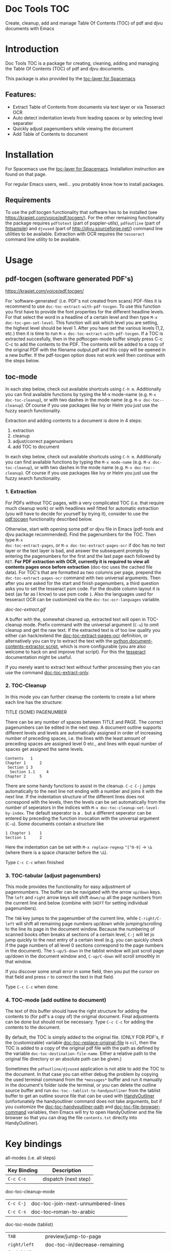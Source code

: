 * Doc Tools TOC
[[https://www.gnu.org/licenses/gpl-3.0.en.html][https://img.shields.io/badge/license-GPLv3-blue.svg]]

Create, cleanup, add and manage Table Of Contents (TOC) of pdf and djvu documents with Emacs

* Introduction
Doc Tools TOC is a package for creating, cleaning, adding and managing the Table
Of Contents (TOC) of pdf and djvu documents.

This package is also provided by the [[https://github.com/dalanicolai/toc-layer][toc-layer for Spacemacs]]

** Features:
  - Extract Table of Contents from documents via text layer or via Tesseract OCR
  - Auto detect indentation levels from leading spaces or by selecting level separater
  - Quickly adjust pagenumbers while viewing the document
  - Add Table of Contents to document

* Installation

For Spacemacs use the [[https://github.com/dalanicolai/toc-layer][toc-layer for Spacemacs]]. Installation instruction are found on that page.

For regular Emacs users, well... you probably know how to install packages.

** Requirements
To use the pdf.tocgen functionality that software has to be installed (see
[[https://krasjet.com/voice/pdf.tocgen/]]). For the other remaining functionality
the package requires ~pdftotext~ (part of poppler-utils), ~pdfoutline~ (part of
[[https://launchpad.net/ubuntu/bionic/+package/fntsample][fntsample]]) and ~djvused~ (part of [[http://djvu.sourceforge.net/][http://djvu.sourceforge.net/]]) command line
utilities to be available. Extraction with OCR requires the ~tesseract~ command
line utility to be available.

* Usage
** pdf-tocgen (software generated PDF's)
[[https://krasjet.com/voice/pdf.tocgen/]]

For 'software-generated' (i.e. PDF's not created from scans) PDF-files it is
recommend to use =doc-toc-extract-with-pdf-tocgen=. To use this function you first
have to provide the font properties for the different headline levels. For that
select the word in a headline of a certain level and then type =M-x
doc-toc-gen-set-level=. This function will ask which level you are setting, the
highest level should be level 1. After you have set the various levels (1,2,
etc.) then it is time to run =M-x doc-toc-extract-with-pdf-tocgen=. If a TOC is
extracted succesfully, then in the pdftocgen-mode buffer simply press C-c C-c to
add the contents to the PDF. The contents will be added to a copy of the
original PDF with the filename output.pdf and this copy will be opened in a new
buffer. If the pdf-tocgen option does not work well then continue with the steps
below.

** toc-mode
In each step below, check out available shortcuts using =C-h m=. Additionally you
can find available functions by typing the M-x mode-name (e.g. =M-x doc-toc-cleanup=),
or with two dashes in the mode name (e.g. =M-x doc-toc--cleanup=). Of course if you
use packages like Ivy or Helm you just use the fuzzy search functionality.

Extraction and adding contents to a document is done in 4 steps:
1. extraction
2. cleanup
3. adjust/correct pagenumbers
4. add TOC to document

In each step below, check out available shortcuts using =C-h m=. Additionally you
can find available functions by typing the =M-x mode-name= (e.g. =M-x doc-toc-cleanup=),
or with two dashes in the mode name (e.g. =M-x doc-toc--cleanup=). Of course if you
use packages like Ivy or Helm you just use the fuzzy search functionality.

*** 1. Extraction
For PDFs without TOC pages, with a very complicated TOC (i.e. that
require much cleanup work) or with headlines well fitted for automatic
extraction (you will have to decide for yourself by trying it), consider to use
the [[https://krasjet.com/voice/pdf.tocgen/][pdf.tocgen]] functionality described below.

Otherwise, start with opening some pdf or djvu file in Emacs (pdf-tools and djvu
package recommended). Find the pagenumbers for the TOC. Then type =M-x
doc-toc-extract-pages=, or =M-x doc-toc-extract-pages-ocr= if doc has no text layer or
the text layer is bad, and answer the subsequent prompts by entering the
pagenumbers for the first and the last page each followed by =RET=. *For PDF
extraction with OCR, currently it is required* *to view all contents pages once
before extraction* (doc-toc uses the cached file data). For TOC's that are
formatted as two columns per page, prepend the =doc-toc-extract-pages-ocr= command
with two universal arguments. Then after you are asked for the start and finish
pagenumbers, a third question asks you to set the tesseract psm code. For the
double column layout it is best (as far as I know) to use psm code =1=. Also the
languages used for tesseract OCR can be customized via the ~doc-toc-ocr-languages~
variable.

[[doc-toc-extract.gif]]

A buffer with the, somewhat cleaned up, extracted text will open in TOC-cleanup
mode. Prefix command with the universal argument (=C-u=) to omit cleanup and get
the raw text. If the extracted text is of too low quality you either can
hack/extend the [[help:doc-toc-extract-pages-ocr][doc-toc-extract-pages-ocr]] definition, or alternatively you can try
to extract the text with the [[https://pypi.org/project/document-contents-extractor/][python document-contents-extractor script]], which is
more configurable (you are also welcome to hack on and improve that script). For
this the [[https://tesseract-ocr.github.io/tessdoc/Command-Line-Usage.html][tesseract]] documentation might be useful.

If you merely want to extract text without further processing then you can
use the command [[help:doc-toc-extract-only][doc-toc-extract-only]].

*** 2. TOC-Cleanup
In this mode you can further cleanup the contents to create a list where
each line has the structure:

TITLE      (SOME) PAGENUMBER

There can be any number of spaces between TITLE and PAGE. The correct
pagenumbers can be edited in the next step. A document outline supports
different levels and levels are automatically assigned in order of increasing
number of preceding spaces, i.e. the lines with the least amount of preceding
spaces are assigned level 0 etc., and lines with equal number of spaces get
assigned the same levels.
#+BEGIN_SRC
Contents   1
Chapter 1      2
 Section 1 3
  Section 1.1     4
Chapter 2      5
#+END_SRC
There are some handy functions to assist in the cleanup. =C-c C-j= jumps
automatically to the next line not ending with a number and joins it with the
next line. If the indentation structure of the different lines does not
correspond with the levels, then the levels can be set automatically from the
number of seperators in the indices with =M-x doc-toc-cleanup-set-level-by-index=. The
default seperator is a ~.~ but a different seperator can be entered by preceding
the function invocation with the universal argument (=C-u=). Some documents
contain a structure like
#+BEGIN_SRC
1 Chapter 1    1
Section 1      2
#+END_SRC
Here the indentation can be set with =M-x replace-regexp= ~^[^0-9]~ ->  ~\&~ (where
there is a space character before the ~\&~).

Type =C-c C-c= when finished

*** 3. TOC-tabular (adjust pagenumbers)
This mode provides the functionality for easy adjustment of pagenmumbers. The
buffer can be navigated with the arrow =up/down= keys. The =left= and =right= arrow
keys will shift =down/up= all the page numbers from the current line and below
(combine with =SHIFT= for setting individual pagenumbers).

The =TAB= key jumps to the pagenumber of the current line, while =C-right/C-left=
will shift all remaining page numbers up/down while jumping/scrolling to the
line its page in the document window. Because the numbering of scanned books
often breaks at sections of a certain level, =C-j= will let jo jump quickly to the
next entry of a certain level (e.g. you can quickly check if the page numbers of
all level 0 sections correspond to the page numbers in the document). The
=S-up/S-down= in the tablist window will just scroll page up/down in the document
window and, =C-up/C-down= will scroll smoothly in that window.

If you discover some small error in some field, then you put the cursor on that
field and press =r= to correct the text in that field.

Type =C-c C-c= when done.

*** 4. TOC-mode (add outline to document)
The text of this buffer should have the right structure for adding the contents
to (for pdf's a copy of) the original document. Final adjustments can be done but
should not be necessary. Type =C-c C-c= for adding the contents to the
document.

By default, the TOC is simply added to the original file. (ONLY FOR PDF's, if the
(customizable) variable [[help:doc-toc-replace-original-file][doc-toc-replace-original-file]] is ~nil~, then the TOC is added
to a copy of the original pdf file with the path as defined by the variable
~doc-toc-destination-file-name~. Either a relative path to the original file
directory or an absolute path can be given.)

Sometimes the =pdfoutline/djvused= application is not able to add the TOC to the
document. In that case you can either debug the problem by copying the used
terminal command from the =*messages*= buffer and run it manually in the
document's folder iside the terminal, or you can delete the outline source
buffer and run =doc-toc--tablist-to-handyoutliner= from the tablist buffer to get an
outline source file that can be used with [[http://handyoutlinerfo.sourceforge.net/][HandyOutliner]] (unfortunately the
handyoutliner command does not take arguments, but if you customize the
[[help:doc-toc-handyoutliner-path][doc-toc-handyoutliner-path]] and [[help:doc-toc-file-browser-command][doc-toc-file-browser-command]] variables, then Emacs will
try to open HandyOutliner and the file browser so that you can drag the file
~contents.txt~ directly into HandyOutliner).



* Key bindings

all-modes (i.e. all steps)
| Key Binding | Description          |
|-------------+----------------------|
| ~C-c C-c~     | dispatch (next step) |
doc-toc-cleanup-mode
| ~C-c C-j~ | doc-toc-join-next-unnumbered-lines |
| =C-c C-s= | doc-toc--roman-to-arabic           |
doc-toc-mode (tablist)
| ~TAB~            | preview/jump-to-page                                                 |
| ~right/left~     | doc-toc-in/decrease-remaining                                        |
| ~C-right/C-left~ | doc-toc-in/decrease-remaining and view page                          |
| ~S-right/S-left~ | in/decrease pagenumber current entry                                 |
| ~C-down/C-up~    | scroll document other window (only when other buffer shows document) |
| ~S-down/S-up~    | full page scroll document other window ( idem )                      |
| =C-j=            | doc-toc--jump-to-next-entry-by-level                                 |
| =r=              | doc-toc--replace-input                                               |


* Alternatives
- For TOC extraction: [[https://pypi.org/project/document-contents-extractor/][documents-contents-extractor]]
- For adding TOC to document (pdf and djvu): [[http://handyoutlinerfo.sourceforge.net/][HandyOutliner]]

*** Donate
[[https://www.paypal.com/cgi-bin/webscr?cmd=_s-xclick&hosted_button_id=6BHLS7H9ARJXE&source=url][Buy me a coffee (PayPal donate)]]

# <form action="https://www.paypal.com/cgi-bin/webscr" method="post" target="_top">
# <input type="hidden" name="cmd" value="_s-xclick" />
# <input type="hidden" name="hosted_button_id" value="6BHLS7H9ARJXE" />
# <input type="image" src="https://www.paypalobjects.com/en_US/NL/i/btn/btn_donateCC_LG.gif" border="0" name="submit" title="PayPal - The safer, easier way to pay online!" alt="Donate with PayPal button" />
# <img alt="" border="0" src="https://www.paypal.com/en_NL/i/scr/pixel.gif" width="1" height="1" />
# </form>
